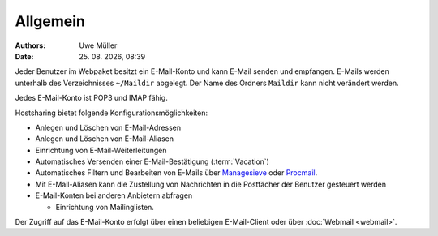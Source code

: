 =========
Allgemein
=========

.. |date| date:: %d. %m. %Y
.. |time| date:: %H:%M


:Authors: - Uwe Müller

:Date: |date|, |time|



 

Jeder Benutzer im Webpaket besitzt ein E-Mail-Konto und kann E-Mail senden und empfangen. E-Mails werden unterhalb des Verzeichnisses ``~/Maildir`` abgelegt. Der Name des Ordners ``Maildir`` kann nicht   
verändert werden.

Jedes E-Mail-Konto ist POP3 und IMAP fähig.

Hostsharing bietet folgende Konfigurationsmöglichkeiten:

- Anlegen und Löschen von E-Mail-Adressen
- Anlegen und Löschen von E-Mail-Aliasen
- Einrichtung von E-Mail-Weiterleitungen 
- Automatisches Versenden einer E-Mail-Bestätigung (:term:`Vacation`)
- Automatisches Filtern und Bearbeiten von E-Mails über `Managesieve <https://wiki.hostsharing.net/index.php?title=Sieve>`_ oder `Procmail <https://wiki.hostsharing.net/index.php?title=Procmail>`_.
- Mit E-Mail-Aliasen kann die Zustellung von Nachrichten in die Postfächer der Benutzer gesteuert werden
- E-Mail-Konten bei anderen Anbietern abfragen

  - Einrichtung von Mailinglisten.

Der Zugriff auf das E-Mail-Konto erfolgt über einen beliebigen E-Mail-Client oder über :doc:`Webmail <webmail>`. 
